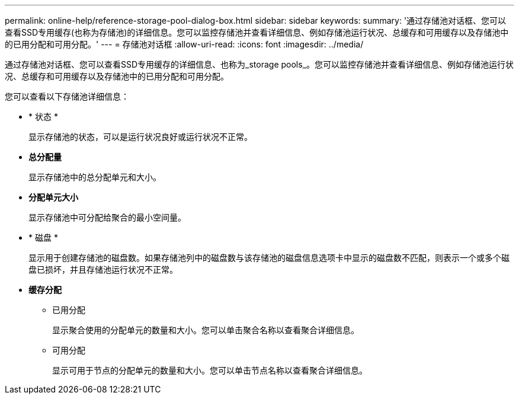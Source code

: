 ---
permalink: online-help/reference-storage-pool-dialog-box.html 
sidebar: sidebar 
keywords:  
summary: '通过存储池对话框、您可以查看SSD专用缓存(也称为存储池)的详细信息。您可以监控存储池并查看详细信息、例如存储池运行状况、总缓存和可用缓存以及存储池中的已用分配和可用分配。' 
---
= 存储池对话框
:allow-uri-read: 
:icons: font
:imagesdir: ../media/


[role="lead"]
通过存储池对话框、您可以查看SSD专用缓存的详细信息、也称为_storage pools_。您可以监控存储池并查看详细信息、例如存储池运行状况、总缓存和可用缓存以及存储池中的已用分配和可用分配。

您可以查看以下存储池详细信息：

* * 状态 *
+
显示存储池的状态，可以是运行状况良好或运行状况不正常。

* *总分配量*
+
显示存储池中的总分配单元和大小。

* *分配单元大小*
+
显示存储池中可分配给聚合的最小空间量。

* * 磁盘 *
+
显示用于创建存储池的磁盘数。如果存储池列中的磁盘数与该存储池的磁盘信息选项卡中显示的磁盘数不匹配，则表示一个或多个磁盘已损坏，并且存储池运行状况不正常。

* *缓存分配*
+
** 已用分配
+
显示聚合使用的分配单元的数量和大小。您可以单击聚合名称以查看聚合详细信息。

** 可用分配
+
显示可用于节点的分配单元的数量和大小。您可以单击节点名称以查看聚合详细信息。




